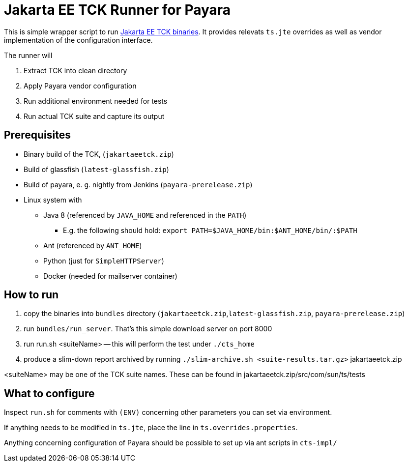 = Jakarta EE TCK Runner for Payara

This is simple wrapper script to run https://github.com/eclipse-ee4j/jakartaee-tck[Jakarta EE TCK binaries].
It provides relevats `ts.jte` overrides as well as vendor implementation of the configuration interface.

The runner will

1. Extract TCK into clean directory
1. Apply Payara vendor configuration
1. Run additional environment needed for tests
1. Run actual TCK suite and capture its output

== Prerequisites

* Binary build of the TCK,  (`jakartaeetck.zip`)
* Build of glassfish  (`latest-glassfish.zip`)
* Build of payara, e. g. nightly from Jenkins (`payara-prerelease.zip`)
* Linux system with
** Java 8 (referenced by `JAVA_HOME` and referenced in the `PATH`)
*** E.g. the following should hold: `export PATH=$JAVA_HOME/bin:$ANT_HOME/bin/:$PATH`
** Ant (referenced by `ANT_HOME`)
** Python (just for `SimpleHTTPServer`)
** Docker (needed for mailserver container)

== How to run

1. copy the binaries into `bundles` directory (`jakartaeetck.zip`,`latest-glassfish.zip`, `payara-prerelease.zip`)
1. run `bundles/run_server`. That's this simple download server on port 8000
1. run run.sh <suiteName> -- this will perform the test under `./cts_home`
1. produce a slim-down report archived by running `./slim-archive.sh <suite-results.tar.gz>`
jakartaeetck.zip

<suiteName> may be one of the TCK suite names. These can be found in jakartaeetck.zip/src/com/sun/ts/tests

== What to configure

Inspect `run.sh` for comments with `(ENV)` concerning other parameters you can set via environment.

If anything needs to be modified in `ts.jte`, place the line in `ts.overrides.properties`.

Anything concerning configuration of Payara should be possible to set up via ant scripts in `cts-impl/`
